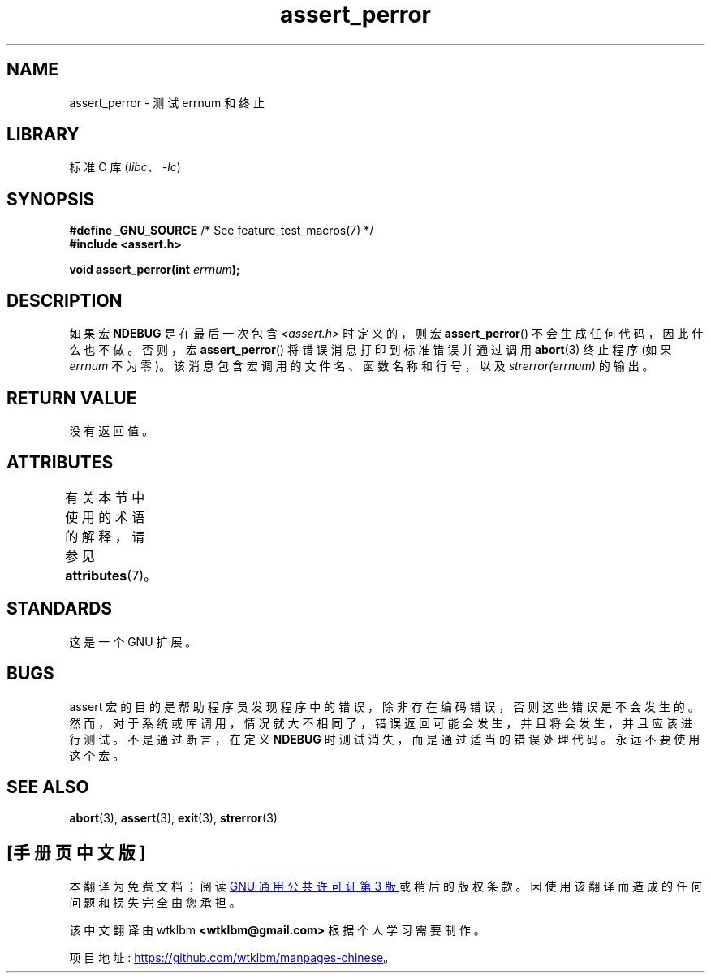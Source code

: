 .\" -*- coding: UTF-8 -*-
'\" t
.\" Copyright (C) 2002 Andries Brouwer <aeb@cwi.nl>
.\"
.\" SPDX-License-Identifier: Linux-man-pages-copyleft
.\"
.\" This replaces an earlier man page written by Walter Harms
.\" <walter.harms@informatik.uni-oldenburg.de>.
.\"
.\"*******************************************************************
.\"
.\" This file was generated with po4a. Translate the source file.
.\"
.\"*******************************************************************
.TH assert_perror 3 2022\-12\-15 "Linux man\-pages 6.03" 
.SH NAME
assert_perror \- 测试 errnum 和终止
.SH LIBRARY
标准 C 库 (\fIlibc\fP、\fI\-lc\fP)
.SH SYNOPSIS
.nf
\fB#define _GNU_SOURCE\fP         /* See feature_test_macros(7) */
\fB#include <assert.h>\fP
.PP
\fBvoid assert_perror(int \fP\fIerrnum\fP\fB);\fP
.fi
.SH DESCRIPTION
如果宏 \fBNDEBUG\fP 是在最后一次包含 \fI<assert.h>\fP 时定义的，则宏 \fBassert_perror\fP()
不会生成任何代码，因此什么也不做。 否则，宏 \fBassert_perror\fP() 将错误消息打印到标准错误并通过调用 \fBabort\fP(3) 终止程序
(如果 \fIerrnum\fP 不为零)。 该消息包含宏调用的文件名、函数名称和行号，以及 \fIstrerror(errnum)\fP 的输出。
.SH "RETURN VALUE"
没有返回值。
.SH ATTRIBUTES
有关本节中使用的术语的解释，请参见 \fBattributes\fP(7)。
.ad l
.nh
.TS
allbox;
lbx lb lb
l l l.
Interface	Attribute	Value
T{
\fBassert_perror\fP()
T}	Thread safety	MT\-Safe
.TE
.hy
.ad
.sp 1
.SH STANDARDS
这是一个 GNU 扩展。
.SH BUGS
assert 宏的目的是帮助程序员发现程序中的错误，除非存在编码错误，否则这些错误是不会发生的。
然而，对于系统或库调用，情况就大不相同了，错误返回可能会发生，并且将会发生，并且应该进行测试。 不是通过断言，在定义 \fBNDEBUG\fP
时测试消失，而是通过适当的错误处理代码。 永远不要使用这个宏。
.SH "SEE ALSO"
\fBabort\fP(3), \fBassert\fP(3), \fBexit\fP(3), \fBstrerror\fP(3)
.PP
.SH [手册页中文版]
.PP
本翻译为免费文档；阅读
.UR https://www.gnu.org/licenses/gpl-3.0.html
GNU 通用公共许可证第 3 版
.UE
或稍后的版权条款。因使用该翻译而造成的任何问题和损失完全由您承担。
.PP
该中文翻译由 wtklbm
.B <wtklbm@gmail.com>
根据个人学习需要制作。
.PP
项目地址:
.UR \fBhttps://github.com/wtklbm/manpages-chinese\fR
.ME 。
